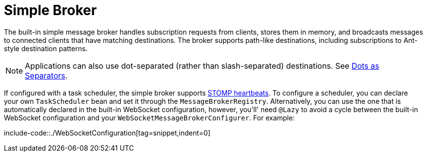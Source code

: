 [[websocket-stomp-handle-simple-broker]]
= Simple Broker

The built-in simple message broker handles subscription requests from clients,
stores them in memory, and broadcasts messages to connected clients that have matching
destinations. The broker supports path-like destinations, including subscriptions
to Ant-style destination patterns.

NOTE: Applications can also use dot-separated (rather than slash-separated) destinations.
See xref:web/websocket/stomp/destination-separator.adoc[Dots as Separators].

If configured with a task scheduler, the simple broker supports
https://stomp.github.io/stomp-specification-1.2.html#Heart-beating[STOMP heartbeats].
To configure a scheduler, you can declare your own `TaskScheduler` bean and set it through
the `MessageBrokerRegistry`. Alternatively, you can use the one that is automatically
declared in the built-in WebSocket configuration, however, you'll' need `@Lazy` to avoid
a cycle between the built-in WebSocket configuration and your
`WebSocketMessageBrokerConfigurer`. For example:

include-code::./WebSocketConfiguration[tag=snippet,indent=0]

